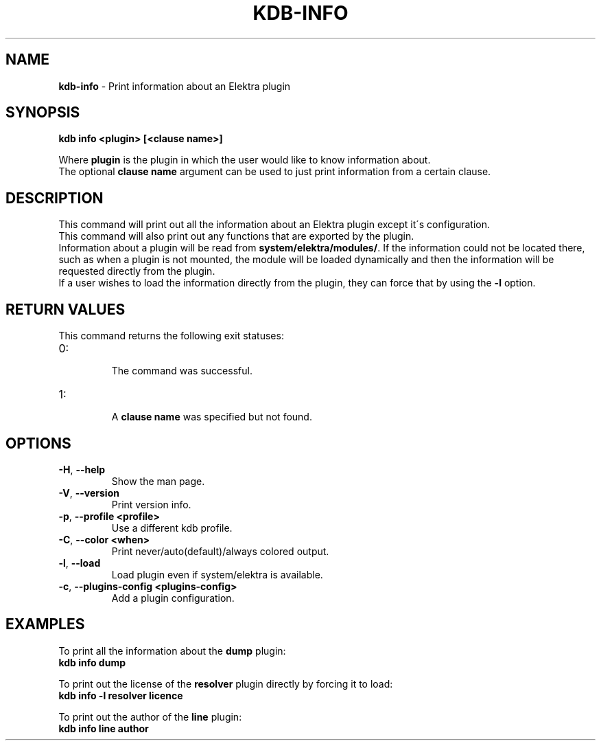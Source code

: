 .\" generated with Ronn/v0.7.3
.\" http://github.com/rtomayko/ronn/tree/0.7.3
.
.TH "KDB\-INFO" "1" "October 2017" "" ""
.
.SH "NAME"
\fBkdb\-info\fR \- Print information about an Elektra plugin
.
.SH "SYNOPSIS"
\fBkdb info <plugin> [<clause name>]\fR
.
.P
Where \fBplugin\fR is the plugin in which the user would like to know information about\.
.
.br
The optional \fBclause name\fR argument can be used to just print information from a certain clause\.
.
.SH "DESCRIPTION"
This command will print out all the information about an Elektra plugin except it\'s configuration\.
.
.br
This command will also print out any functions that are exported by the plugin\.
.
.br
Information about a plugin will be read from \fBsystem/elektra/modules/\fR\. If the information could not be located there, such as when a plugin is not mounted, the module will be loaded dynamically and then the information will be requested directly from the plugin\.
.
.br
If a user wishes to load the information directly from the plugin, they can force that by using the \fB\-l\fR option\.
.
.SH "RETURN VALUES"
This command returns the following exit statuses:
.
.TP
0:
.
.br
The command was successful\.

.
.TP
1:
.
.br
A \fBclause name\fR was specified but not found\.

.
.SH "OPTIONS"
.
.TP
\fB\-H\fR, \fB\-\-help\fR
Show the man page\.
.
.TP
\fB\-V\fR, \fB\-\-version\fR
Print version info\.
.
.TP
\fB\-p\fR, \fB\-\-profile <profile>\fR
Use a different kdb profile\.
.
.TP
\fB\-C\fR, \fB\-\-color <when>\fR
Print never/auto(default)/always colored output\.
.
.TP
\fB\-l\fR, \fB\-\-load\fR
Load plugin even if system/elektra is available\.
.
.TP
\fB\-c\fR, \fB\-\-plugins\-config <plugins\-config>\fR
Add a plugin configuration\.
.
.SH "EXAMPLES"
To print all the information about the \fBdump\fR plugin:
.
.br
\fBkdb info dump\fR
.
.P
To print out the license of the \fBresolver\fR plugin directly by forcing it to load:
.
.br
\fBkdb info \-l resolver licence\fR
.
.P
To print out the author of the \fBline\fR plugin:
.
.br
\fBkdb info line author\fR
